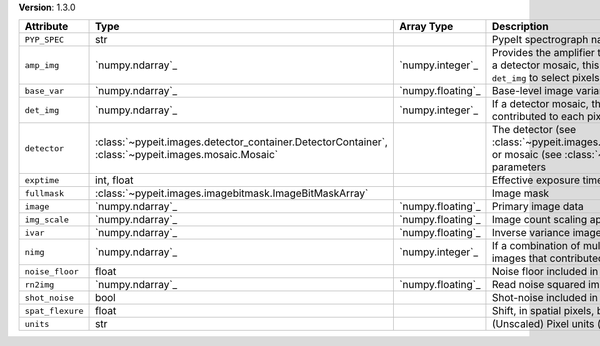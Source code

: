 
**Version**: 1.3.0

================  ===================================================================================================  =================  ========================================================================================================================================================================================
Attribute         Type                                                                                                 Array Type         Description                                                                                                                                                                             
================  ===================================================================================================  =================  ========================================================================================================================================================================================
``PYP_SPEC``      str                                                                                                                     PypeIt spectrograph name                                                                                                                                                                
``amp_img``       `numpy.ndarray`_                                                                                     `numpy.integer`_   Provides the amplifier that contributed to each pixel.  If this is a detector mosaic, this must be used in combination with ``det_img`` to select pixels for a given detector amplifier.
``base_var``      `numpy.ndarray`_                                                                                     `numpy.floating`_  Base-level image variance, excluding count shot-noise                                                                                                                                   
``det_img``       `numpy.ndarray`_                                                                                     `numpy.integer`_   If a detector mosaic, this image provides the detector that contributed to each pixel.                                                                                                  
``detector``      :class:`~pypeit.images.detector_container.DetectorContainer`, :class:`~pypeit.images.mosaic.Mosaic`                     The detector (see :class:`~pypeit.images.detector_container.DetectorContainer`) or mosaic (see :class:`~pypeit.images.mosaic.Mosaic`) parameters                                        
``exptime``       int, float                                                                                                              Effective exposure time (s)                                                                                                                                                             
``fullmask``      :class:`~pypeit.images.imagebitmask.ImageBitMaskArray`                                                                  Image mask                                                                                                                                                                              
``image``         `numpy.ndarray`_                                                                                     `numpy.floating`_  Primary image data                                                                                                                                                                      
``img_scale``     `numpy.ndarray`_                                                                                     `numpy.floating`_  Image count scaling applied (e.g., 1/flat-field)                                                                                                                                        
``ivar``          `numpy.ndarray`_                                                                                     `numpy.floating`_  Inverse variance image                                                                                                                                                                  
``nimg``          `numpy.ndarray`_                                                                                     `numpy.integer`_   If a combination of multiple images, this is the number of images that contributed to each pixel                                                                                        
``noise_floor``   float                                                                                                                   Noise floor included in variance                                                                                                                                                        
``rn2img``        `numpy.ndarray`_                                                                                     `numpy.floating`_  Read noise squared image                                                                                                                                                                
``shot_noise``    bool                                                                                                                    Shot-noise included in variance                                                                                                                                                         
``spat_flexure``  float                                                                                                                   Shift, in spatial pixels, between this image and SlitTrace                                                                                                                              
``units``         str                                                                                                                     (Unscaled) Pixel units (e- or ADU)                                                                                                                                                      
================  ===================================================================================================  =================  ========================================================================================================================================================================================
